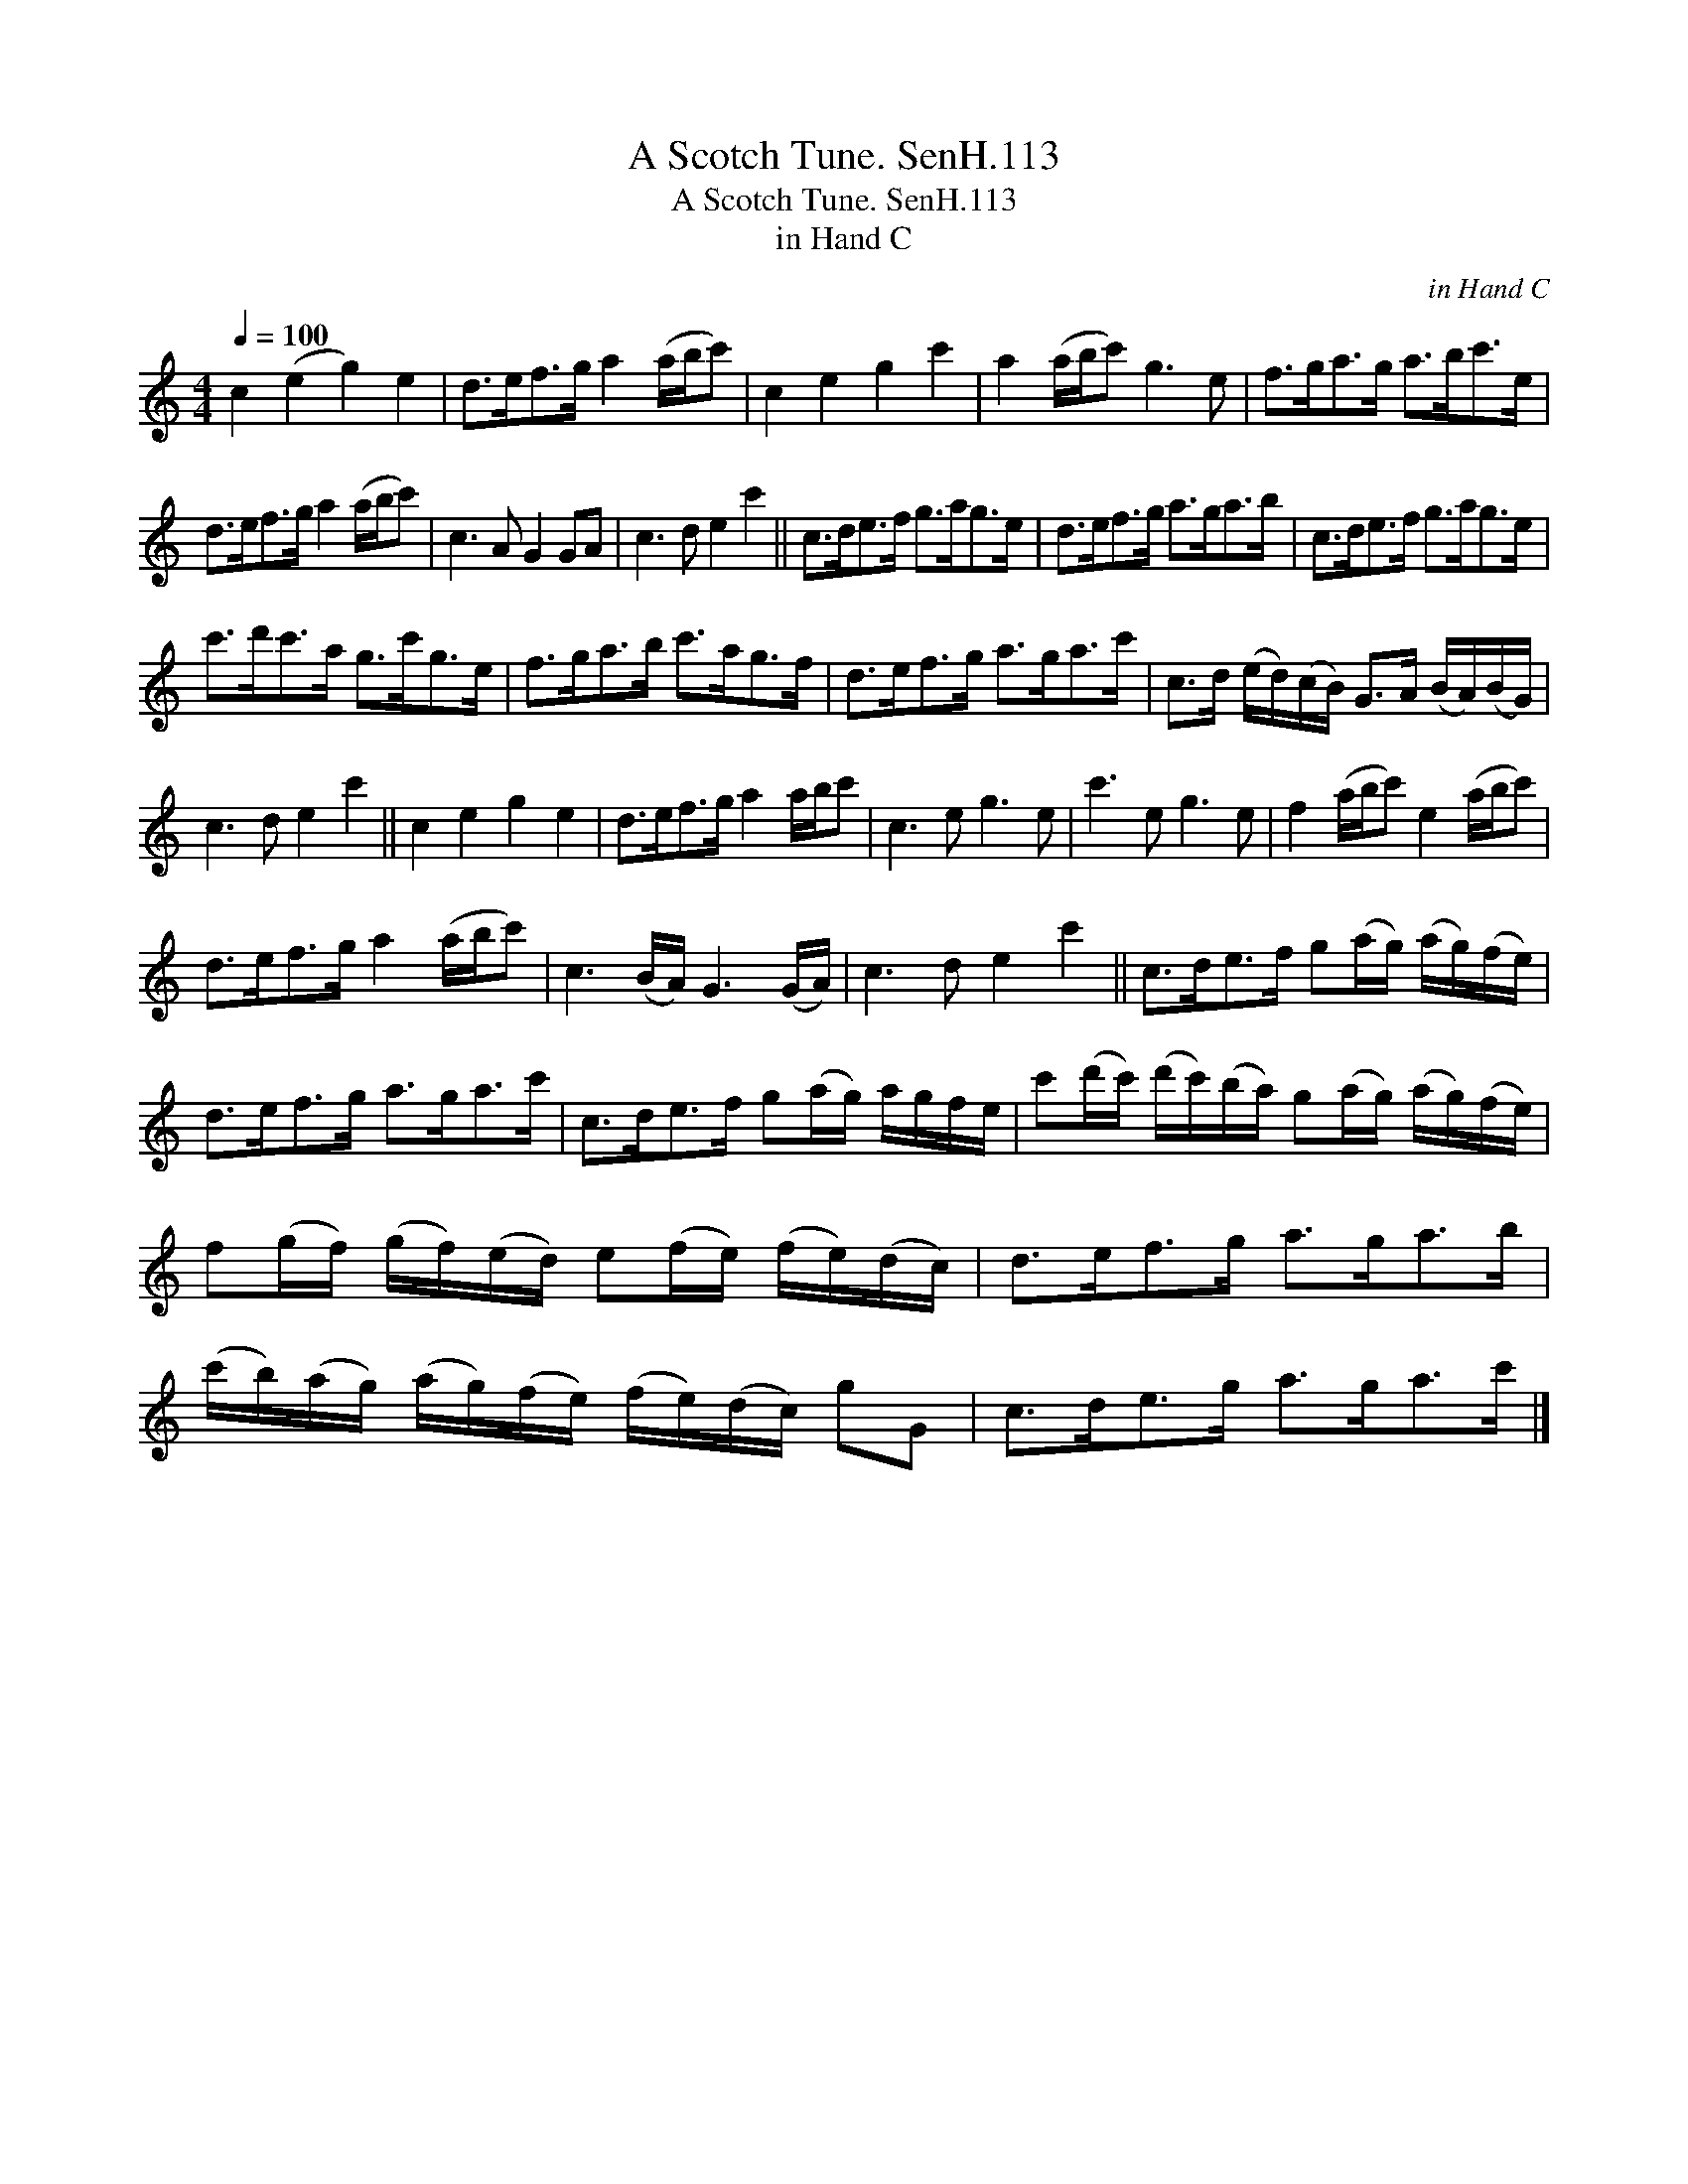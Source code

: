 X:1
T:Scotch Tune. SenH.113, A
T:Scotch Tune. SenH.113, A
T:in Hand C
C:in Hand C
L:1/8
Q:1/4=100
M:4/4
K:C
V:1 treble 
V:1
 c2 (e2 g2) e2 | d>ef>g a2 (a/b/c') | c2 e2 g2 c'2 | a2 (a/b/c') g3 e | f>ga>g a>bc'>e | %5
 d>ef>g a2 (a/b/c') | c3 A G2 GA | c3 d e2 c'2 || c>de>f g>ag>e | d>ef>g a>ga>b | c>de>f g>ag>e | %11
 c'>d'c'>a g>c'g>e | f>ga>b c'>ag>f | d>ef>g a>ga>c' | c>d (e/d/)(c/B/) G>A (B/A/)(B/G/) | %15
 c3 d e2 c'2 || c2 e2 g2 e2 | d>ef>g a2 a/b/c' | c3 e g3 e | c'3 e g3 e | f2 (a/b/c') e2 (a/b/c') | %21
 d>ef>g a2 (a/b/c') | c3 (B/A/) G3 (G/A/) | c3 d e2 c'2 || c>de>f g(a/g/) (a/g/)(f/e/) | %25
 d>ef>g a>ga>c' | c>de>f g(a/g/) a/g/f/e/ | c'(d'/c'/) (d'/c'/)(b/a/) g(a/g/) (a/g/)(f/e/) | %28
 f(g/f/) (g/f/)(e/d/) e(f/e/) (f/e/)(d/c/) | d>ef>g a>ga>b | %30
 (c'/b/)(a/g/) (a/g/)(f/e/) (f/e/)(d/c/) gG | c>de>g a>ga>c' |] %32

